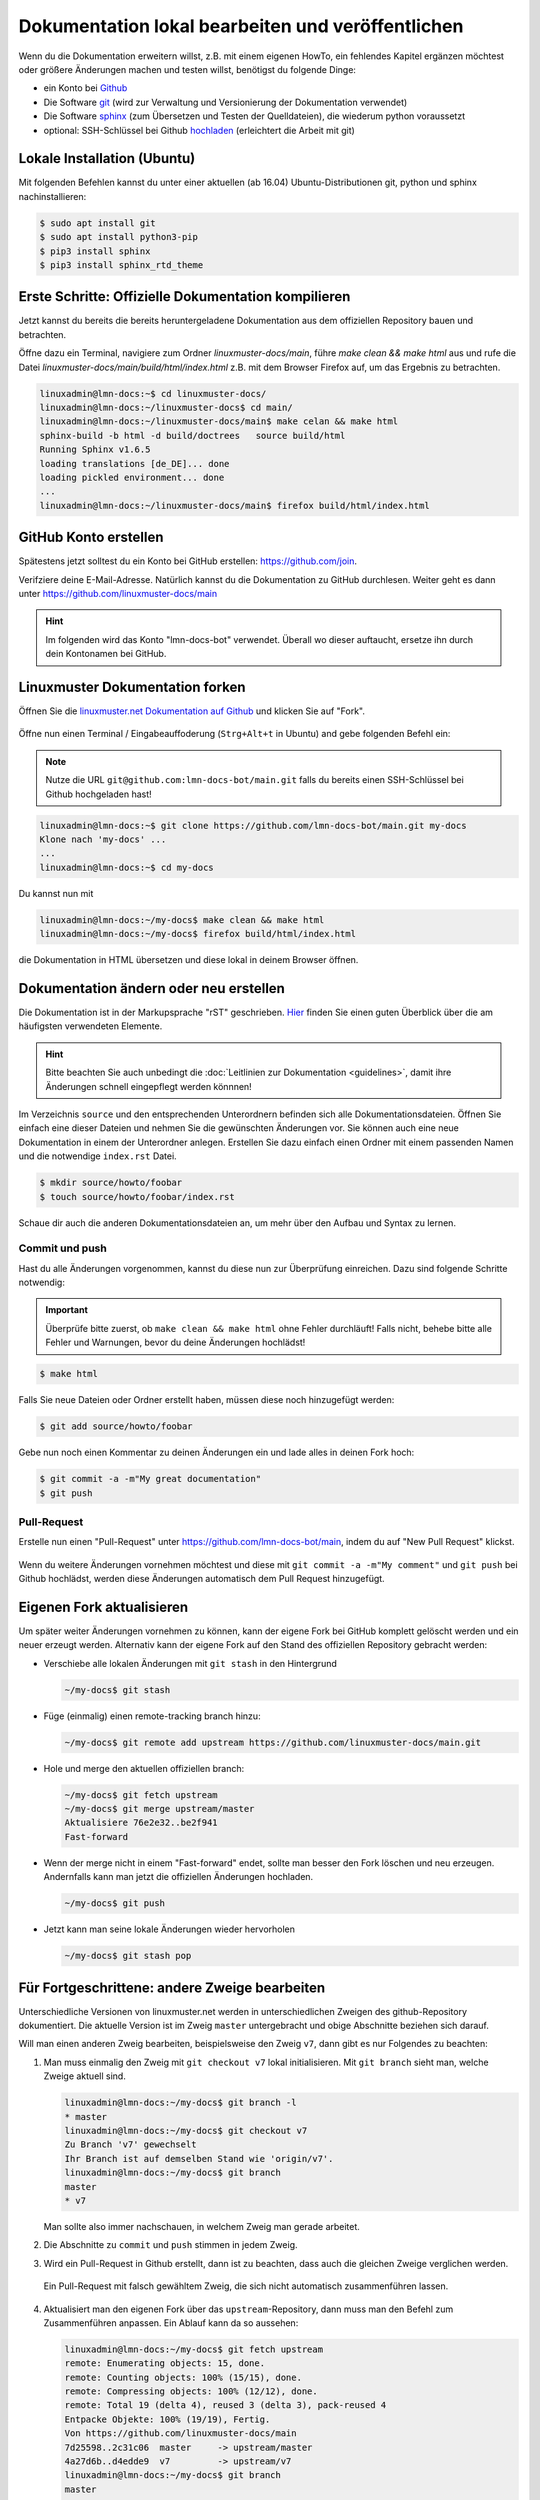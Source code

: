 .. _new-label:

Dokumentation lokal bearbeiten und veröffentlichen
==================================================

Wenn du die Dokumentation erweitern willst, z.B. mit einem eigenen HowTo, ein fehlendes Kapitel ergänzen möchtest oder größere Änderungen machen und testen willst, benötigst du folgende Dinge:

- ein Konto bei `Github <https://github.com/join>`_
- Die Software `git <https://git-scm.com/>`_ (wird zur Verwaltung und Versionierung der Dokumentation verwendet)
- Die Software `sphinx <http://www.sphinx-doc.org>`_ (zum Übersetzen und Testen der Quelldateien), die wiederum python voraussetzt
- optional: SSH-Schlüssel bei Github `hochladen <https://help.github.com/articles/generating-an-ssh-key/>`_ (erleichtert die Arbeit mit git)

Lokale Installation (Ubuntu)
----------------------------

Mit folgenden Befehlen kannst du unter einer aktuellen (ab 16.04) Ubuntu-Distributionen git, python und sphinx nachinstallieren:

.. code::

   $ sudo apt install git
   $ sudo apt install python3-pip
   $ pip3 install sphinx 
   $ pip3 install sphinx_rtd_theme

Erste Schritte: Offizielle Dokumentation kompilieren
----------------------------------------------------

Jetzt kannst du bereits die bereits heruntergeladene Dokumentation aus dem offiziellen Repository bauen und betrachten. 

Öffne dazu ein Terminal, navigiere zum Ordner `linuxmuster-docs/main`, führe `make clean && make html` aus und rufe die Datei `linuxmuster-docs/main/build/html/index.html` z.B. mit dem Browser Firefox auf, um das Ergebnis zu betrachten.

.. code::

   linuxadmin@lmn-docs:~$ cd linuxmuster-docs/
   linuxadmin@lmn-docs:~/linuxmuster-docs$ cd main/
   linuxadmin@lmn-docs:~/linuxmuster-docs/main$ make celan && make html
   sphinx-build -b html -d build/doctrees   source build/html
   Running Sphinx v1.6.5
   loading translations [de_DE]... done
   loading pickled environment... done
   ...
   linuxadmin@lmn-docs:~/linuxmuster-docs/main$ firefox build/html/index.html

GitHub Konto erstellen
----------------------

Spätestens jetzt solltest du ein Konto bei GitHub erstellen: https://github.com/join. 

Verifziere deine E-Mail-Adresse. Natürlich kannst du die Dokumentation zu GitHub durchlesen. Weiter geht es dann unter https://github.com/linuxmuster-docs/main

.. hint::

   Im folgenden wird das Konto "lmn-docs-bot" verwendet. Überall wo dieser auftaucht, ersetze ihn durch dein Kontonamen bei GitHub.

Linuxmuster Dokumentation forken
--------------------------------

Öffnen Sie die `linuxmuster.net Dokumentation auf Github <https://github.com/linuxmuster-docs/main>`_ und klicken Sie auf "Fork".

.. figure:: media/06_new_make-a-fork.png
   :align: center
   :alt: Fork on Github

Öffne nun einen Terminal / Eingabeauffoderung (``Strg+Alt+t`` in Ubuntu) and gebe folgenden Befehl ein:

.. note::

   Nutze die URL ``git@github.com:lmn-docs-bot/main.git`` falls du bereits einen SSH-Schlüssel bei Github hochgeladen hast!

.. code::

   linuxadmin@lmn-docs:~$ git clone https://github.com/lmn-docs-bot/main.git my-docs
   Klone nach 'my-docs' ...
   ...
   linuxadmin@lmn-docs:~$ cd my-docs

Du kannst nun mit

.. code::

   linuxadmin@lmn-docs:~/my-docs$ make clean && make html
   linuxadmin@lmn-docs:~/my-docs$ firefox build/html/index.html

die Dokumentation in HTML übersetzen und diese lokal in deinem Browser öffnen.

Dokumentation ändern oder neu erstellen
---------------------------------------

Die Dokumentation ist in der Markupsprache "rST" geschrieben. `Hier <http://docutils.sourceforge.net/docs/user/rst/quickref.html>`_ finden Sie einen guten Überblick über die am häufigsten verwendeten Elemente.

.. hint::
   Bitte beachten Sie auch unbedingt die :doc:`Leitlinien zur Dokumentation <guidelines>`, damit ihre Änderungen schnell eingepflegt werden könnnen!

Im Verzeichnis ``source`` und den entsprechenden Unterordnern befinden sich alle Dokumentationsdateien. Öffnen Sie einfach eine dieser Dateien und nehmen Sie die gewünschten Änderungen vor. Sie können auch eine neue Dokumentation in einem der Unterordner anlegen. Erstellen Sie dazu einfach einen Ordner mit einem passenden Namen und die notwendige ``index.rst`` Datei.

.. code-block:: console

   $ mkdir source/howto/foobar
   $ touch source/howto/foobar/index.rst

Schaue dir auch die anderen Dokumentationsdateien an, um mehr über den Aufbau und Syntax zu lernen.

Commit und push
~~~~~~~~~~~~~~~

Hast du alle Änderungen vorgenommen, kannst du diese nun zur Überprüfung einreichen. Dazu sind folgende Schritte notwendig:

.. important::

   Überprüfe bitte zuerst, ob ``make clean && make html`` ohne Fehler durchläuft! Falls nicht, behebe bitte alle Fehler und Warnungen, bevor du deine Änderungen hochlädst!

.. code::

   $ make html

Falls Sie neue Dateien oder Ordner erstellt haben, müssen diese noch hinzugefügt werden:

.. code::

   $ git add source/howto/foobar

Gebe nun noch einen Kommentar zu deinen Änderungen ein und lade alles in deinen Fork hoch:

.. code-block:: console

   $ git commit -a -m"My great documentation"
   $ git push

Pull-Request
~~~~~~~~~~~~

Erstelle nun einen "Pull-Request" unter `<https://github.com/lmn-docs-bot/main>`_, indem du auf "New Pull Request" klickst.

.. figure:: media/07_new_pull-request.png
   :align: center
   :alt: PR on Github

Wenn du weitere Änderungen vornehmen möchtest und diese mit ``git commit -a -m"My comment"`` und ``git push`` bei Github hochlädst, werden diese Änderungen automatisch dem Pull Request hinzugefügt.


Eigenen Fork aktualisieren
--------------------------

Um später weiter Änderungen vornehmen zu können, kann der eigene Fork bei GitHub komplett gelöscht werden und ein neuer erzeugt werden. Alternativ kann der eigene Fork auf den Stand des offiziellen
Repository gebracht werden:

* Verschiebe alle lokalen Änderungen mit ``git stash`` in den Hintergrund

  .. code:: bash

     ~/my-docs$ git stash

* Füge (einmalig) einen remote-tracking branch hinzu:

  .. code:: bash

     ~/my-docs$ git remote add upstream https://github.com/linuxmuster-docs/main.git

* Hole und merge den aktuellen offiziellen branch:

  .. code:: bash

     ~/my-docs$ git fetch upstream
     ~/my-docs$ git merge upstream/master
     Aktualisiere 76e2e32..be2f941
     Fast-forward

* Wenn der merge nicht in einem "Fast-forward" endet, sollte man
  besser den Fork löschen und neu erzeugen. Andernfalls kann man jetzt
  die offiziellen Änderungen hochladen.

  .. code:: bash

     ~/my-docs$ git push

* Jetzt kann man seine lokale Änderungen wieder hervorholen

  .. code:: bash

     ~/my-docs$ git stash pop


Für Fortgeschrittene: andere Zweige bearbeiten
----------------------------------------------

Unterschiedliche Versionen von linuxmuster.net werden in unterschiedlichen Zweigen des github-Repository dokumentiert. Die aktuelle Version ist im Zweig ``master`` untergebracht und obige Abschnitte beziehen sich darauf.

Will man einen anderen Zweig bearbeiten, beispielsweise den Zweig ``v7``, dann gibt es nur Folgendes zu beachten:

1. Man muss einmalig den Zweig mit ``git checkout v7`` lokal initialisieren. Mit ``git branch`` sieht man, welche Zweige aktuell sind.

   .. code::

      linuxadmin@lmn-docs:~/my-docs$ git branch -l
      * master
      linuxadmin@lmn-docs:~/my-docs$ git checkout v7
      Zu Branch 'v7' gewechselt
      Ihr Branch ist auf demselben Stand wie 'origin/v7'.
      linuxadmin@lmn-docs:~/my-docs$ git branch
      master
      * v7

   Man sollte also immer nachschauen, in welchem Zweig man gerade arbeitet.

2. Die Abschnitte zu ``commit`` und ``push`` stimmen in jedem Zweig.

3. Wird ein Pull-Request in Github erstellt, dann ist zu beachten, dass auch die gleichen Zweige verglichen werden.

   .. figure:: media/08_new_pull-request-wrong-branch.png
      :align: center
      :alt: Pull-Request mit falsch gewähltem Zweig

      Ein Pull-Request mit falsch gewähltem Zweig, die sich nicht automatisch zusammenführen lassen.

4. Aktualisiert man den eigenen Fork über das ``upstream``-Repository, dann muss man den Befehl zum Zusammenführen anpassen. Ein Ablauf kann da so aussehen:

   .. code::

      linuxadmin@lmn-docs:~/my-docs$ git fetch upstream
      remote: Enumerating objects: 15, done.
      remote: Counting objects: 100% (15/15), done.
      remote: Compressing objects: 100% (12/12), done.
      remote: Total 19 (delta 4), reused 3 (delta 3), pack-reused 4
      Entpacke Objekte: 100% (19/19), Fertig.
      Von https://github.com/linuxmuster-docs/main
      7d25598..2c31c06  master     -> upstream/master
      4a27d6b..d4edde9  v7         -> upstream/v7
      linuxadmin@lmn-docs:~/my-docs$ git branch
      master
      * v7
      linuxadmin@lmn-docs:~/my-docs$ git merge upstream/v7
      Aktualisiere d3ada10..d4edde9
      Fast-forward
      source/appendix/install-on-kvm/index.rst | 2 ++
      1 file changed, 2 insertions(+)

   Ein "merge" des falschen Zweiges, z.B. ``upstream/master`` hätte hier zu Folge, dass alle Änderungen zwischen den Zweigen versucht würde zusammenzuführen, was bei sich stark unterscheidenden Zweigen
   nicht erfolgreich wäre.
   
Der ``master``-Zweig ist kein besonderer Zweig. Man kann also dorthin zurückkehren, wie man zu jedem Zweig wechselt, mit ``git checkout master``.

